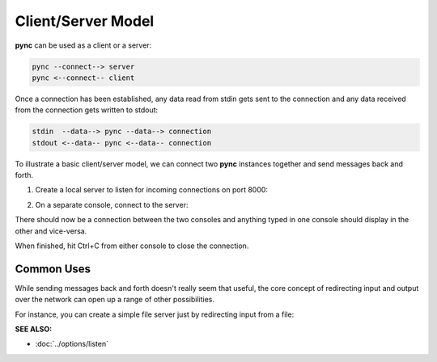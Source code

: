 ===================
Client/Server Model
===================

**pync** can be used as a client or a server:

.. code-block:: text

   pync --connect--> server
   pync <--connect-- client
   
Once a connection has been established, any data
read from stdin gets sent to the connection and any
data received from the connection gets written to stdout:

.. code-block:: text

   stdin  --data--> pync --data--> connection
   stdout <--data-- pync <--data-- connection

To illustrate a basic client/server model, we can connect
two **pync** instances together and send messages back and
forth.

1. Create a local server to listen for incoming connections
   on port 8000:

.. tab:: Unix

   .. code-block:: sh

      pync -l localhost 8000

.. tab:: Windows

   .. code-block:: sh

      py -m pync -l localhost 8000

.. tab:: Python

   .. code-block:: python

      # server.py
      from pync import pync
      pync('-l localhost 8000')

2. On a separate console, connect to the server:

.. tab:: Unix

   .. code-block:: sh

      pync localhost 8000

.. tab:: Windows

   .. code-block:: sh

      py -m pync localhost 8000

.. tab:: Python

   .. code-block:: python

      # client.py
      from pync import pync
      pync('localhost 8000')

There should now be a connection between the two consoles
and anything typed in one console should display in the
other and vice-versa.

When finished, hit Ctrl+C from either console to close the
connection.

Common Uses
===========
While sending messages back and forth doesn't really seem
that useful, the core concept of redirecting input and output
over the network can open up a range of other possibilities.

For instance, you can create a simple file server just
by redirecting input from a file:

.. tab:: Unix

   .. code-block:: sh

      pync -l localhost 8000 < file.in

.. tab:: Windows

   .. code-block:: sh

      py -m pync -l localhost 8000 < file.in

.. tab:: Python

   .. code-block:: python

      # fserver.py
      from pync import pync
      
      # pync reads and writes bytes so be sure to open
      # files in binary mode.
      with open('file.in', 'rb') as fin:
          pync('-l localhost 8000', stdin=fin)

.. raw:: html

   <br>
   <hr>

:SEE ALSO:

* :doc:`../options/listen`
